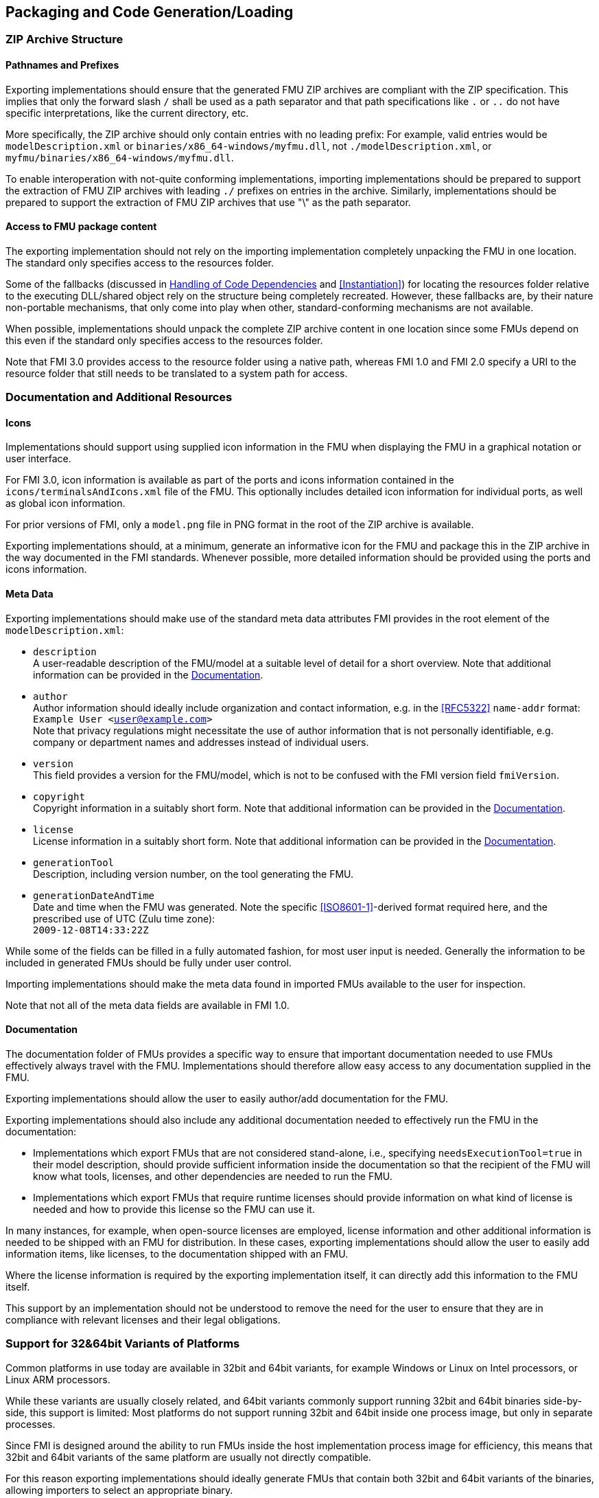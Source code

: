 == Packaging and Code Generation/Loading

=== ZIP Archive Structure

==== Pathnames and Prefixes

Exporting implementations should ensure that the generated FMU ZIP archives are compliant with the ZIP specification.
This implies that only the forward slash `/` shall be used as a path separator and that path specifications like `.` or `..` do not have specific interpretations, like the current directory, etc.

More specifically, the ZIP archive should only contain entries with no leading prefix:
For example, valid entries would be `modelDescription.xml` or `binaries/x86_64-windows/myfmu.dll`, not `./modelDescription.xml`, or `myfmu/binaries/x86_64-windows/myfmu.dll`.

To enable interoperation with not-quite conforming implementations, importing implementations should be prepared to support the extraction of FMU ZIP archives with leading `./` prefixes on entries in the archive.
Similarly, implementations should be prepared to support the extraction of FMU ZIP archives that use "\" as the path separator.

==== Access to FMU package content

The exporting implementation should not rely on the importing implementation completely unpacking the FMU in one location.
The standard only specifies access to the resources folder.

Some of the fallbacks (discussed in <<Handling of Code Dependencies>> and <<Instantiation>>) for locating the resources folder relative to the executing DLL/shared object rely on the structure being completely recreated.
However, these fallbacks are, by their nature non-portable mechanisms, that only come into play when other, standard-conforming mechanisms are not available.

When possible, implementations should unpack the complete ZIP archive content in one location since some FMUs depend on this even if the standard only specifies access to the resources folder.

Note that FMI 3.0 provides access to the resource folder using a native path, whereas FMI 1.0 and FMI 2.0 specify a URI to the resource folder that still needs to be translated to a system path for access.

=== Documentation and Additional Resources

==== Icons

Implementations should support using supplied icon information in the FMU when displaying the FMU in a graphical notation or user interface.

For FMI 3.0, icon information is available as part of the ports and icons information contained in the `icons/terminalsAndIcons.xml` file of the FMU.
This optionally includes detailed icon information for individual ports, as well as global icon information.

For prior versions of FMI, only a `model.png` file in PNG format in the root of the ZIP archive is available.

Exporting implementations should, at a minimum, generate an informative icon for the FMU and package this in the ZIP archive in the way documented in the FMI standards.
Whenever possible, more detailed information should be provided using the ports and icons information.

==== Meta Data

Exporting implementations should make use of the standard meta data attributes FMI provides in the root element of the `modelDescription.xml`:

- `description` +
A user-readable description of the FMU/model at a suitable level of detail for a short overview.
Note that additional information can be provided in the <<Documentation>>.
- `author` +
Author information should ideally include organization and contact information, e.g. in the <<RFC5322>> `name-addr` format: +
`Example User <user@example.com>` +
Note that privacy regulations might necessitate the use of author information that is not personally identifiable, e.g. company or department names and addresses instead of individual users.
- `version` +
This field provides a version for the FMU/model, which is not to be confused with the FMI version field `fmiVersion`.
- `copyright` +
Copyright information in a suitably short form.
Note that additional information can be provided in the <<Documentation>>.
- `license` +
License information in a suitably short form.
Note that additional information can be provided in the <<Documentation>>.
- `generationTool` +
Description, including version number, on the tool generating the FMU.
- `generationDateAndTime` +
Date and time when the FMU was generated.
Note the specific <<ISO8601-1>>-derived format required here, and the prescribed use of UTC (Zulu time zone): +
`2009-12-08T14:33:22Z`

While some of the fields can be filled in a fully automated fashion, for most user input is needed.
Generally the information to be included in generated FMUs should be fully under user control.

Importing implementations should make the meta data found in imported FMUs available to the user for inspection.

Note that not all of the meta data fields are available in FMI 1.0.

==== Documentation

The documentation folder of FMUs provides a specific way to ensure that important documentation needed to use FMUs effectively always travel with the FMU.
Implementations should therefore allow easy access to any documentation supplied in the FMU.

Exporting implementations should allow the user to easily author/add documentation for the FMU.

Exporting implementations should also include any additional documentation needed to effectively run the FMU in the documentation:

- Implementations which export FMUs that are not considered stand-alone, i.e., specifying `needsExecutionTool=true` in their model description, should provide sufficient information inside the documentation so that the recipient of the FMU will know what tools, licenses, and other dependencies are needed to run the FMU.
- Implementations which export FMUs that require runtime licenses should provide information on what kind of license is needed and how to provide this license so the FMU can use it.

In many instances, for example, when open-source licenses are employed, license information and other additional information is needed to be shipped with an FMU for distribution.
In these cases, exporting implementations should allow the user to easily add information items, like licenses, to the documentation shipped with an FMU.

Where the license information is required by the exporting implementation itself, it can directly add this information to the FMU itself.

This support by an implementation should not be understood to remove the need for the user to ensure that they are in compliance with relevant licenses and their legal obligations.

=== Support for 32&64bit Variants of Platforms

Common platforms in use today are available in 32bit and 64bit variants, for example Windows or Linux on Intel processors, or Linux ARM processors.

While these variants are usually closely related, and 64bit variants commonly support running 32bit and 64bit binaries side-by-side, this support is limited:
Most platforms do not support running 32bit and 64bit inside one process image, but only in separate processes.

Since FMI is designed around the ability to run FMUs inside the host implementation process image for efficiency, this means that 32bit and 64bit variants of the same platform are usually not directly compatible.

For this reason exporting implementations should ideally generate FMUs that contain both 32bit and 64bit variants of the binaries, allowing importers to select an appropriate binary.

Since not all exporting implementations can generate both variants easily, importing implementations should consider providing the ability to bridge between 32bit and 64bit implementations, using either inter-process communication or system provided facilities where possible.

Going forward, this is likely to be less of a problem on desktop systems, which are migrating to 64bit only implementation spaces.
For mobile or embedded platforms, this issue is likely to be still pertinent for some time.

=== Support for Multiple Platforms

FMU exporting implementations should strive to support common platforms out of the box.
They should provide support for generating FMUs that contain multiple binary implementations, and where feasible, a source code implementation in one go.

=== Compiler Dependencies

Exporting implementations should document supported compilers, their versions, and required compiler flags and settings to compile generated source FMUs for common platforms.

For FMI 3.0, the compilers and required compiler flags and settings should be placed in the `buildDescription.xml` file of the FMU to allow automated building from source as far as possible.

When generating binary FMUs directly, the supported and used compilers, compiler flags, and settings should also be documented.
This allows users to troubleshoot integration issues when integrating binary FMUs into other environments.

Where possible, user-supplied compilers, compiler flags, and settings should be supported to automate the generation of binary FMUs for non-common targets or to support user-specific requirements in the binary FMU compilation/linking stage.

=== Handling of FMU namespaces

Importing implementations should correctly handle the import of multiple FMI 1.0 FMUs with identical model identifiers.
In the case of FMUs with dynamic library implementations, this is supported by most platforms since symbol lookup can be performed scoped to one dynamic library namespace (see, for example, the `dlsym` and `GetProcAddr` functions for Linux and Windows, respectively).

Starting with FMI 2.0, FMUs with dynamic library implementations will always use identical symbols for the entry points in any case, so that this has to be supported correctly.

For source code or static library implementations, the problem of conflicting model identifiers can usually only be solved through compilation/linking to corresponding separate dynamic libraries or other similar mechanisms to deal with the relevant scoping issues.

For source code FMUs in FMI 3.0, the actual prefix that is used for the entry points is controlled through the mechanisms of the `fmi3Functions.h` header in the following way:

* The source code of the FMU predefines the `FMI3_FUNCTION_PREFIX` preprocessor macro with the function prefix that matches the `modelIdentifier` attribute given in the `modelDescription.xml`.
This is done before including the `fmi3Functions.h` header.
* If the `fmi3Functions.h` header supplied with the standard is used for compilation, then this predefined prefix will be used as the function prefix, unless the `FMI3_OVERRIDE_FUNCTION_PREFIX` preprocessor macro is defined.
If this macro is defined, then the actual function prefix will be taken from the preprocessor macro `FMI3_ACTUAL_FUNCTION_PREFIX`, if it is defined, or no prefix will be used, if it is undefined.
* If an importing implementation requires something different, it can provide a `fmi3Functions.h` header file that does whatever the implementation requires, ignoring or using the predefined `FMI3_FUNCTION_PREFIX` macro as it sees fit.

As the actual function symbols generated for an FMU are dependent on the implementation and its supplied `fmi3Functions.h` header any any other predefined preprocessor macros, FMU exporters must ensure that they only refer to the FMI API entry-points via the names generated from the `fmi3Functions.h` mechanisms.
In other words, any references in the exported source code should be amenable to preprocessor expansion.

For FMI 2.0 source code FMUs a similar approach can be used, however there are fewer guarantees on pre-defined preprocessor macros, since this area was only clarified in later patch releases of 2.0.

=== Handling of Code Dependencies

Importing implementations should consider changing the working directory of the process to the relevant binary subdirectory of the unpacked FMU when loading the FMU dynamic library.
This is to allow unsophisticated exporting implementations to load dependent dynamic libraries relative to this directory.
It is, of course, the responsibility of the FMU to implement proper dependent dynamic library loading regardless of the current working directory of the process.
However, in practice, a number of current or former implementations did not correctly implement this.
They can thus fail to load when the current directory is not the directory that contains the FMU dynamic library.

Exporting implementations should ideally avoid reliance on additional dynamic libraries:
Generated dynamic libraries should ideally be stand-alone.

Where this is not feasible, implementations should prefer to use manual dynamic loading of dependent libraries at runtime (for example, using `dlopen` or `LoadLibrary`).
The load path of the libraries should be based on the path to the resources folder provided.
When the resources path is not available (for example, in FMI 1.0 ME) or not valid, an implementation can use dynamic library-relative path derivation, either against the binary folder or the resources folder.

Relying on pre-linking, where the dynamic loading of the dependent libraries is automatically handled by the platform dynamic linker/loader, is not likely to work in all cases:
For example, on Windows, the searched paths will be based on the location of the importer executable, not the location of the FMU DLL.
Furthermore, in case of failure, automatic linking is unlikely to provide user-understandable error messages.

Note that simple calls to `LoadLibrary` or `LoadLibraryEx` on Windows, without specifying the full path to the library are also not going to work in general, for the same reasons:
The search path will be based on the location of the importer executable and not the FMU DLL.

=== Interaction between FMU and Importer

The FMU code will run in the process environment that the importer provides.
This might be the same process as the importer, or it might be a separate process or processes.
The FMU code cannot make any assumptions on this, but must rather be conservative in its behavior in the face of this.

==== Global State

The functions the FMU provides must not change global settings which affect the overall process and/or thread environment:

For example, an FMU function must not change the current working directory of the process, since this is by definition visible outside of the current execution thread.

FMU funtions can, on the other hand, change the floating point control word of the CPU during their execution, since this is directly tied to the thread of execution.
However they must restore the floating point control word before returning, so as to not affect state outside of the current thread of execution.
